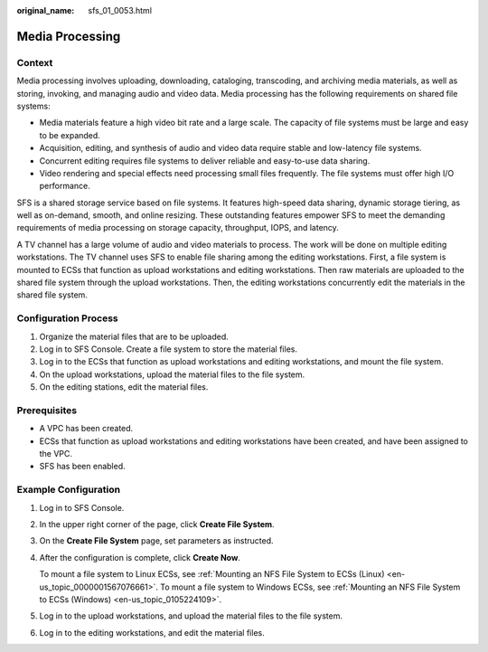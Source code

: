 :original_name: sfs_01_0053.html

.. _sfs_01_0053:

Media Processing
================

Context
-------

Media processing involves uploading, downloading, cataloging, transcoding, and archiving media materials, as well as storing, invoking, and managing audio and video data. Media processing has the following requirements on shared file systems:

-  Media materials feature a high video bit rate and a large scale. The capacity of file systems must be large and easy to be expanded.
-  Acquisition, editing, and synthesis of audio and video data require stable and low-latency file systems.
-  Concurrent editing requires file systems to deliver reliable and easy-to-use data sharing.
-  Video rendering and special effects need processing small files frequently. The file systems must offer high I/O performance.

SFS is a shared storage service based on file systems. It features high-speed data sharing, dynamic storage tiering, as well as on-demand, smooth, and online resizing. These outstanding features empower SFS to meet the demanding requirements of media processing on storage capacity, throughput, IOPS, and latency.

A TV channel has a large volume of audio and video materials to process. The work will be done on multiple editing workstations. The TV channel uses SFS to enable file sharing among the editing workstations. First, a file system is mounted to ECSs that function as upload workstations and editing workstations. Then raw materials are uploaded to the shared file system through the upload workstations. Then, the editing workstations concurrently edit the materials in the shared file system.

Configuration Process
---------------------

#. Organize the material files that are to be uploaded.
#. Log in to SFS Console. Create a file system to store the material files.
#. Log in to the ECSs that function as upload workstations and editing workstations, and mount the file system.
#. On the upload workstations, upload the material files to the file system.
#. On the editing stations, edit the material files.

Prerequisites
-------------

-  A VPC has been created.
-  ECSs that function as upload workstations and editing workstations have been created, and have been assigned to the VPC.
-  SFS has been enabled.

Example Configuration
---------------------

#. Log in to SFS Console.

#. In the upper right corner of the page, click **Create File System**.

#. On the **Create File System** page, set parameters as instructed.

#. After the configuration is complete, click **Create Now**.

   To mount a file system to Linux ECSs, see :ref:`Mounting an NFS File System to ECSs (Linux) <en-us_topic_0000001567076661>`. To mount a file system to Windows ECSs, see :ref:`Mounting an NFS File System to ECSs (Windows) <en-us_topic_0105224109>`.

#. Log in to the upload workstations, and upload the material files to the file system.

#. Log in to the editing workstations, and edit the material files.
